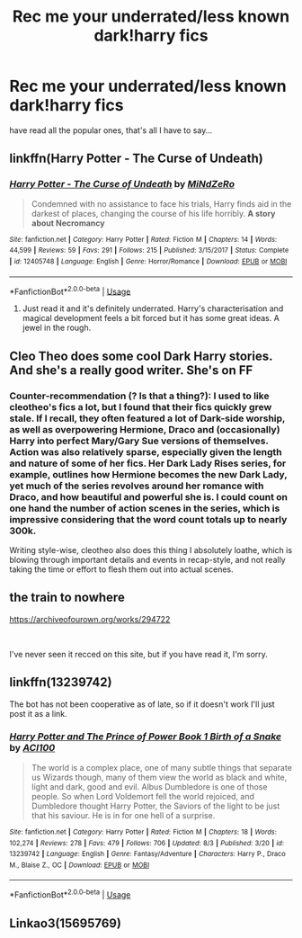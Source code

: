 #+TITLE: Rec me your underrated/less known dark!harry fics

* Rec me your underrated/less known dark!harry fics
:PROPERTIES:
:Author: Oero333
:Score: 21
:DateUnix: 1568310003.0
:DateShort: 2019-Sep-12
:END:
have read all the popular ones, that's all I have to say...


** linkffn(Harry Potter - The Curse of Undeath)
:PROPERTIES:
:Author: Triflez
:Score: 5
:DateUnix: 1568313984.0
:DateShort: 2019-Sep-12
:END:

*** [[https://www.fanfiction.net/s/12405748/1/][*/Harry Potter - The Curse of Undeath/*]] by [[https://www.fanfiction.net/u/2392619/MiNdZeRo][/MiNdZeRo/]]

#+begin_quote
  Condemned with no assistance to face his trials, Harry finds aid in the darkest of places, changing the course of his life horribly. ***A story about Necromancy***
#+end_quote

^{/Site/:} ^{fanfiction.net} ^{*|*} ^{/Category/:} ^{Harry} ^{Potter} ^{*|*} ^{/Rated/:} ^{Fiction} ^{M} ^{*|*} ^{/Chapters/:} ^{14} ^{*|*} ^{/Words/:} ^{44,599} ^{*|*} ^{/Reviews/:} ^{59} ^{*|*} ^{/Favs/:} ^{291} ^{*|*} ^{/Follows/:} ^{215} ^{*|*} ^{/Published/:} ^{3/15/2017} ^{*|*} ^{/Status/:} ^{Complete} ^{*|*} ^{/id/:} ^{12405748} ^{*|*} ^{/Language/:} ^{English} ^{*|*} ^{/Genre/:} ^{Horror/Romance} ^{*|*} ^{/Download/:} ^{[[http://www.ff2ebook.com/old/ffn-bot/index.php?id=12405748&source=ff&filetype=epub][EPUB]]} ^{or} ^{[[http://www.ff2ebook.com/old/ffn-bot/index.php?id=12405748&source=ff&filetype=mobi][MOBI]]}

--------------

*FanfictionBot*^{2.0.0-beta} | [[https://github.com/tusing/reddit-ffn-bot/wiki/Usage][Usage]]
:PROPERTIES:
:Author: FanfictionBot
:Score: 5
:DateUnix: 1568313996.0
:DateShort: 2019-Sep-12
:END:

**** Just read it and it's definitely underrated. Harry's characterisation and magical development feels a bit forced but it has some great ideas. A jewel in the rough.
:PROPERTIES:
:Author: Pavic412
:Score: 1
:DateUnix: 1568401445.0
:DateShort: 2019-Sep-13
:END:


** Cleo Theo does some cool Dark Harry stories. And she's a really good writer. She's on FF
:PROPERTIES:
:Author: KatLikeTendencies
:Score: 3
:DateUnix: 1568317987.0
:DateShort: 2019-Sep-13
:END:

*** Counter-recommendation (? Is that a thing?): I used to like cleotheo's fics a lot, but I found that their fics quickly grew stale. If I recall, they often featured a lot of Dark-side worship, as well as overpowering Hermione, Draco and (occasionally) Harry into perfect Mary/Gary Sue versions of themselves. Action was also relatively sparse, especially given the length and nature of some of her fics. Her Dark Lady Rises series, for example, outlines how Hermione becomes the new Dark Lady, yet much of the series revolves around her romance with Draco, and how beautiful and powerful she is. I could count on one hand the number of action scenes in the series, which is impressive considering that the word count totals up to nearly 300k.

Writing style-wise, cleotheo also does this thing I absolutely loathe, which is blowing through important details and events in recap-style, and not really taking the time or effort to flesh them out into actual scenes.
:PROPERTIES:
:Author: kyella14
:Score: 2
:DateUnix: 1568348378.0
:DateShort: 2019-Sep-13
:END:


** the train to nowhere

[[https://archiveofourown.org/works/294722]]

​

I've never seen it recced on this site, but if you have read it, I'm sorry.
:PROPERTIES:
:Score: 2
:DateUnix: 1568330021.0
:DateShort: 2019-Sep-13
:END:


** linkffn(13239742)

The bot has not been cooperative as of late, so if it doesn't work I'll just post it as a link.
:PROPERTIES:
:Author: ACI100
:Score: 1
:DateUnix: 1568345156.0
:DateShort: 2019-Sep-13
:END:

*** [[https://www.fanfiction.net/s/13239742/1/][*/Harry Potter and The Prince of Power Book 1 Birth of a Snake/*]] by [[https://www.fanfiction.net/u/11142828/ACI100][/ACI100/]]

#+begin_quote
  The world is a complex place, one of many subtle things that separate us Wizards though, many of them view the world as black and white, light and dark, good and evil. Albus Dumbledore is one of those people. So when Lord Voldemort fell the world rejoiced, and Dumbledore thought Harry Potter, the Saviors of the light to be just that his saviour. He is in for one hell of a surprise.
#+end_quote

^{/Site/:} ^{fanfiction.net} ^{*|*} ^{/Category/:} ^{Harry} ^{Potter} ^{*|*} ^{/Rated/:} ^{Fiction} ^{M} ^{*|*} ^{/Chapters/:} ^{18} ^{*|*} ^{/Words/:} ^{102,274} ^{*|*} ^{/Reviews/:} ^{278} ^{*|*} ^{/Favs/:} ^{479} ^{*|*} ^{/Follows/:} ^{706} ^{*|*} ^{/Updated/:} ^{8/3} ^{*|*} ^{/Published/:} ^{3/20} ^{*|*} ^{/id/:} ^{13239742} ^{*|*} ^{/Language/:} ^{English} ^{*|*} ^{/Genre/:} ^{Fantasy/Adventure} ^{*|*} ^{/Characters/:} ^{Harry} ^{P.,} ^{Draco} ^{M.,} ^{Blaise} ^{Z.,} ^{OC} ^{*|*} ^{/Download/:} ^{[[http://www.ff2ebook.com/old/ffn-bot/index.php?id=13239742&source=ff&filetype=epub][EPUB]]} ^{or} ^{[[http://www.ff2ebook.com/old/ffn-bot/index.php?id=13239742&source=ff&filetype=mobi][MOBI]]}

--------------

*FanfictionBot*^{2.0.0-beta} | [[https://github.com/tusing/reddit-ffn-bot/wiki/Usage][Usage]]
:PROPERTIES:
:Author: FanfictionBot
:Score: 1
:DateUnix: 1568345169.0
:DateShort: 2019-Sep-13
:END:


** Linkao3(15695769)
:PROPERTIES:
:Author: angeliqu
:Score: 1
:DateUnix: 1568351409.0
:DateShort: 2019-Sep-13
:END:
